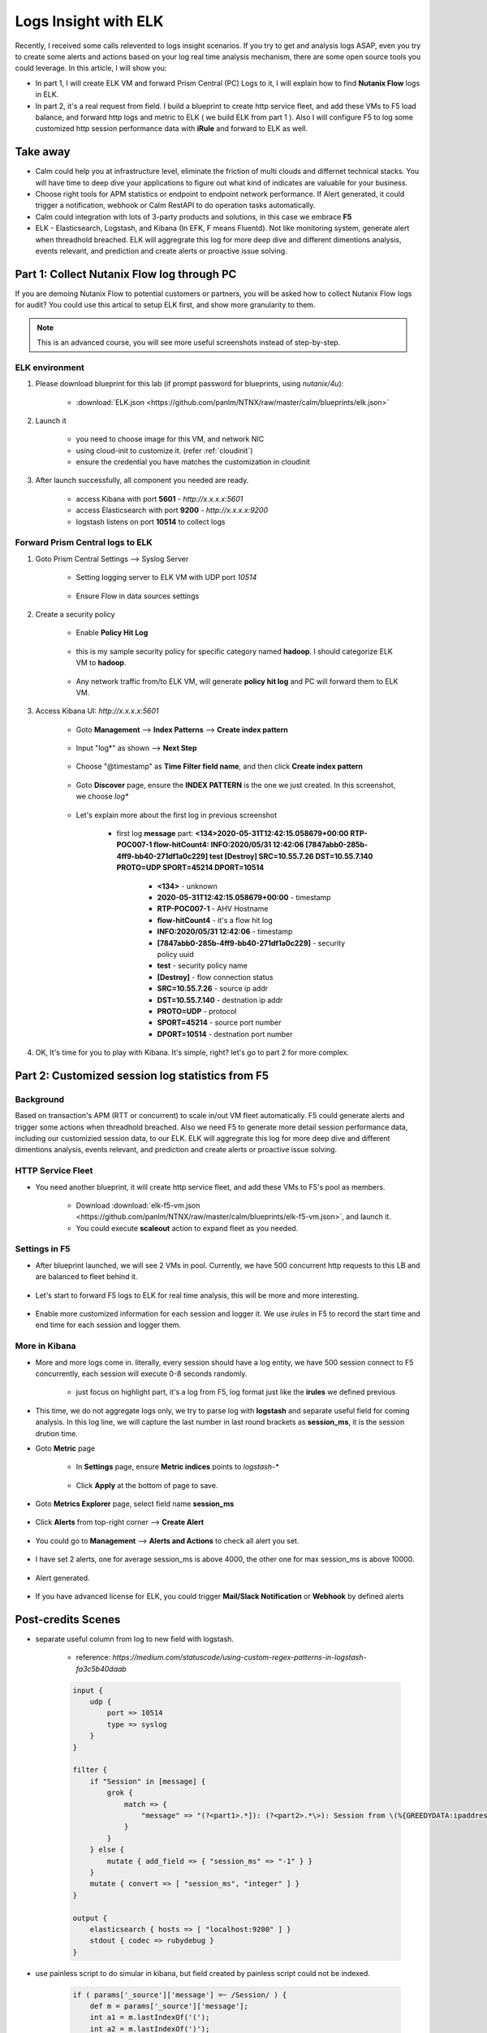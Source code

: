 .. title:: Using ELK to insight your logs

.. _elk:

---------------------
Logs Insight with ELK
---------------------

Recently, I received some calls relevented to logs insight scenarios. If you try to get and analysis logs ASAP, even you try to create some alerts and actions based on your log real time analysis mechanism, there are some open source tools you could leverage. In this article, I will show you:

- In part 1, I will create ELK VM and forward Prism Central (PC) Logs to it, I will explain how to find **Nutanix Flow** logs in ELK.

- In part 2, it's a real request from field. I build a blueprint to create http service fleet, and add these VMs to F5 load balance, and forward http logs and metric to ELK ( we build ELK from part 1 ). Also I will configure F5 to log some customized http session performance data with **iRule** and forward to ELK as well.


Take away
+++++++++

- Calm could help you at infrastructure level, eliminate the friction of multi clouds and differnet technical stacks. You will have time to deep dive your applications to figure out what kind of indicates are valuable for your business.

- Choose right tools for APM statistics or endpoint to endpoint network performance. If Alert generated, it could trigger a notification, webhook or Calm RestAPI to do operation tasks automatically.

- Calm could integration with lots of 3-party products and solutions, in this case we embrace **F5**

- ELK - Elasticsearch, Logstash, and Kibana (In EFK, F means Fluentd). Not like monitoring system, generate alert when threadhold breached. ELK will aggregrate this log for more deep dive and different dimentions analysis, events relevant, and prediction and create alerts or proactive issue solving. 


Part 1: Collect Nutanix Flow log through PC
+++++++++++++++++++++++++++++++++++++++++++

If you are demoing Nutanix Flow to potential customers or partners, you will be asked how to collect Nutanix Flow logs for audit? You could use this artical to setup ELK first, and show more granularity to them.

.. note::

    This is an advanced course, you will see more useful screenshots instead of step-by-step.

ELK environment
---------------

#. Please download blueprint for this lab (if prompt password for blueprints, using `nutanix/4u`): 
    
    - :download:`ELK.json <https://github.com/panlm/NTNX/raw/master/calm/blueprints/elk.json>`

#. Launch it

    - you need to choose image for this VM, and network NIC
    - using cloud-init to customize it. (refer :ref:`cloudinit`)
    - ensure the credential you have matches the customization in cloudinit

#. After launch successfully, all component you needed are ready. 

    - access Kibana with port **5601** - `http://x.x.x.x:5601`
    - access Elasticsearch with port **9200** - `http://x.x.x.x:9200`
    - logstash listens on port **10514** to collect logs

Forward Prism Central logs to ELK
---------------------------------

#. Goto Prism Central Settings --> Syslog Server

    - Setting logging server to ELK VM with UDP port `10514`

        .. figure:: images/logserver1.png
            :width: 70 %

    - Ensure Flow in data sources settings

        .. figure:: images/logserver2.png
            :width: 70 %

#. Create a security policy

    - Enable **Policy Hit Log**

        .. figure:: images/flow1.png

    - this is my sample security policy for specific category named **hadoop**. I should categorize ELK VM to **hadoop**. 

        .. figure:: images/flow2.png

    - Any network traffic from/to ELK VM, will generate **policy hit log** and PC will forward them to ELK VM.

#. Access Kibana UI: `http://x.x.x.x:5601`

    - Goto **Management** --> **Index Patterns** --> **Create index pattern** 
    
        .. figure:: images/kibana7-1.png
    
    - Input "log*" as shown --> **Next Step**

        .. figure:: images/kibana7-2.png

    - Choose "@timestamp" as **Time Filter field name**, and then click **Create index pattern**

        .. figure:: images/kibana7-3.png

    - Goto **Discover** page, ensure the **INDEX PATTERN** is the one we just created. In this screenshot, we choose `log*`

        .. figure:: images/kibana7-4.png

    - Let's explain more about the first log in previous screenshot

        - first log **message** part: **<134>2020-05-31T12:42:15.058679+00:00 RTP-POC007-1 flow-hitCount4: INFO:2020/05/31 12:42:06 [7847abb0-285b-4ff9-bb40-271df1a0c229] test [Destroy] SRC=10.55.7.26 DST=10.55.7.140 PROTO=UDP SPORT=45214 DPORT=10514**

            - **<134>** - unknown
            - **2020-05-31T12:42:15.058679+00:00** - timestamp
            - **RTP-POC007-1** - AHV Hostname
            - **flow-hitCount4** - it's a flow hit log
            - **INFO:2020/05/31 12:42:06** - timestamp
            - **[7847abb0-285b-4ff9-bb40-271df1a0c229]** - security policy uuid
            - **test** - security policy name
            - **[Destroy]** - flow connection status
            - **SRC=10.55.7.26** - source ip addr
            - **DST=10.55.7.140** - destnation ip addr
            - **PROTO=UDP** - protocol
            - **SPORT=45214** - source port number
            - **DPORT=10514** - destnation port number

#. OK, It's time for you to play with Kibana. It's simple, right? let's go to part 2 for more complex.


Part 2: Customized session log statistics from F5
+++++++++++++++++++++++++++++++++++++++++++++++++

Background
----------

Based on transaction's APM (RTT or concurrent) to scale in/out VM fleet automatically. F5 could generate alerts and trigger some actions when threadhold breached. Also we need F5 to generate more detail session performance data, including our customizied session data, to our ELK. ELK will aggregrate this log for more deep dive and different dimentions analysis, events relevant, and prediction and create alerts or proactive issue solving. 

    .. figure:: images/ppt1.png

HTTP Service Fleet
------------------

- You need another blueprint, it will create http service fleet, and add these VMs to F5's pool as members.

    - Download :download:`elk-f5-vm.json <https://github.com/panlm/NTNX/raw/master/calm/blueprints/elk-f5-vm.json>`, and launch it.
    - You could execute **scaleout** action to expand fleet as you needed.

    .. figure:: images/f5-vm-bp.png

Settings in F5
--------------

- After blueprint launched, we will see 2 VMs in pool. Currently, we have 500 concurrent http requests to this LB and are balanced to fleet behind it.

    .. figure:: images/f5-3.png

- Let's start to forward F5 logs to ELK for real time analysis, this will be more and more interesting.

    .. figure:: images/f5-1.png

- Enable more customized information for each session and logger it. We use *irules* in F5 to record the start time and end time for each session and logger them.

    .. figure:: images/f5-2.png

More in Kibana
--------------

- More and more logs come in. literally, every session should have a log entity, we have 500 session connect to F5 concurrently, each session will execute 0-8 seconds randomly.

    .. figure:: images/kibana-f5-1.png

    - just focus on highlight part, it's a log from F5, log format just like the **irules** we defined previous

- This time, we do not aggregate logs only, we try to parse log with **logstash** and separate useful field for coming analysis. In this log line, we will capture the last number in last round brackets as **session_ms**, it is the session drution time. 

- Goto **Metric** page

    - In **Settings** page, ensure **Metric indices** points to `logstash-*`

        .. figure:: images/kibana-f5-2.png

    - Click **Apply** at the bottom of page to save.

- Goto **Metrics Explorer** page, select field name **session_ms**

    .. figure:: images/kibana-f5-3.png

- Click **Alerts** from top-right corner --> **Create Alert**

    .. figure:: images/kibana-f5-4.png
        :width: 70 %

- You could go to **Management** --> **Alerts and Actions** to check all alert you set. 

    .. figure:: images/kibana-f5-5.png

- I have set 2 alerts, one for average session_ms is above 4000, the other one for max session_ms is above 10000.

    .. figure:: images/kibana-f5-5-1.png
        :width: 70 %

- Alert generated.

    .. figure:: images/kibana-f5-6.png

- If you have advanced license for ELK, you could trigger **Mail/Slack Notification** or **Webhook** by defined alerts







Post-credits Scenes
+++++++++++++++++++

- separate useful column from log to new field with logstash. 

    - reference: `https://medium.com/statuscode/using-custom-regex-patterns-in-logstash-fa3c5b40daab`

    .. code-block:: 

        input {
            udp {
                port => 10514
                type => syslog
            }
        }

        filter {
            if "Session" in [message] {
                grok {
                    match => {
                        "message" => "(?<part1>.*]): (?<part2>.*\>): Session from \(%{GREEDYDATA:ipaddress}:%{GREEDYDATA:port}\), time to response\(ms\): \(%{GREEDYDATA:session_ms}\)"
                    }
                }
            } else {
                mutate { add_field => { "session_ms" => "-1" } }
            }
            mutate { convert => [ "session_ms", "integer" ] }
        }

        output {
            elasticsearch { hosts => [ "localhost:9200" ] }
            stdout { codec => rubydebug }
        }

- use painless script to do simular in kibana, but field created by painless script could not be indexed.

    .. code-block:: 

        if ( params['_source']['message'] =~ /Session/ ) {
            def m = params['_source']['message'];
            int a1 = m.lastIndexOf('(');
            int a2 = m.lastIndexOf(')');
            if (a1 > 0 && a2 > 0) {
                return Integer.parseInt(m.substring(a1+1,a2));
            } else {
                return -1;
            }
        } else {
            return -2
        }

- I also installed metricbeat and filebeat on each http VM, it could help you collector and forward application logs to elasticsearch and show statistics in kibana dashboard.

    .. figure:: images/egg1.png






